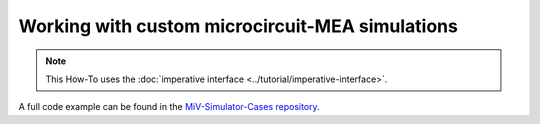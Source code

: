 Working with custom microcircuit-MEA simulations
================================================

.. note::
    This How-To uses the :doc:`imperative interface <../tutorial/imperative-interface>`.


A full code example can be found in the `MiV-Simulator-Cases repository <https://github.com/GazzolaLab/MiV-Simulator-Cases/blob/main/3-interface-api/microcircuit-mea.py>`__.
